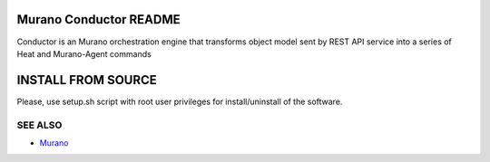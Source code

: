 Murano Conductor README
========================
Conductor is an Murano orchestration engine that transforms object model sent by
REST API service into a series of Heat and Murano-Agent commands

INSTALL FROM SOURCE
=====================
Please, use setup.sh script with root user privileges for install/uninstall of the software.

SEE ALSO
--------
* `Murano <http://murano.mirantis.com>`__
